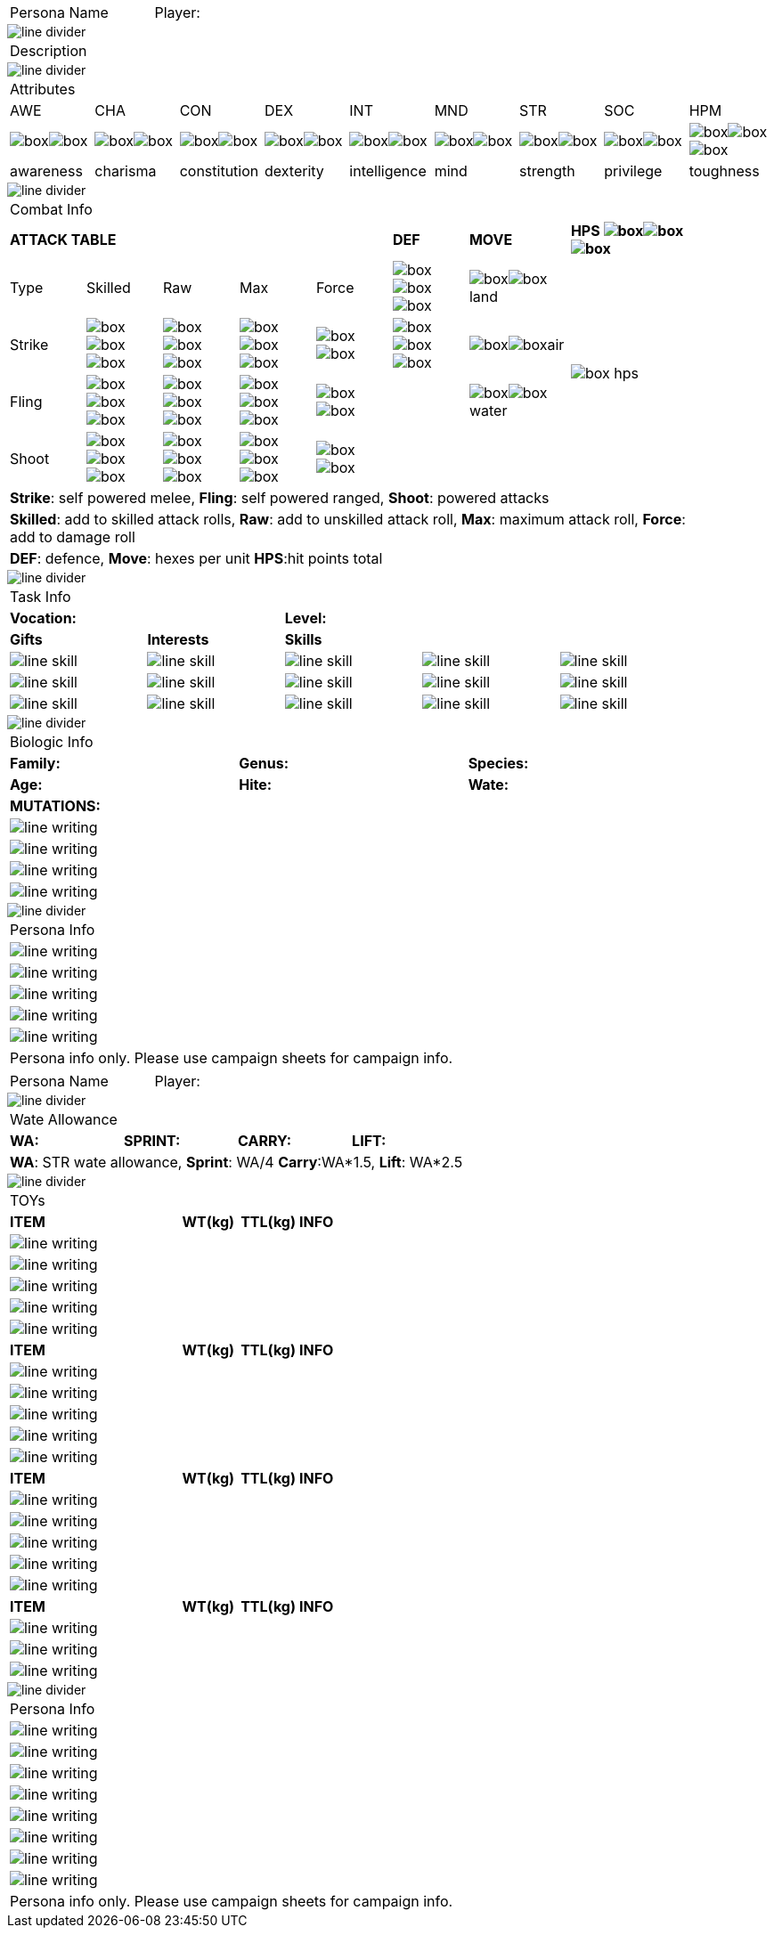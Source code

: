 // persona and player name
// requires pdf_theme.yml

[width="100%",cols="<3,<.>1", frame="none", grid ="none",  stripes="none"]
|===
|[.headerbox]#Persona Name#
|Player:
|===

image::line_divider.svg[]

[width="100%",cols="<1,<1", frame="none", grid ="none",  stripes="none"]
|===
2+|[.headerbox]#Description#
|===

image::line_divider.svg[]

[width="100%",cols="9*^",frame="none", grid="none", stripes="none"]
|===

9+<|[.headerbox]#Attributes#

|AWE
|CHA
|CON
|DEX
|INT
|MND
|STR
|SOC
|HPM

|image:box.svg[]image:box.svg[]
|image:box.svg[]image:box.svg[]
|image:box.svg[]image:box.svg[]
|image:box.svg[]image:box.svg[]
|image:box.svg[]image:box.svg[]
|image:box.svg[]image:box.svg[]
|image:box.svg[]image:box.svg[]
|image:box.svg[]image:box.svg[]
|image:box.svg[]image:box.svg[]image:box.svg[]

|[.small]#awareness#
|[.small]#charisma#
|[.small]#constitution#
|[.small]#dexterity#
|[.small]#intelligence#
|[.small]#mind#
|[.small]#strength#
|[.small]#privilege#
|[.small]#toughness#

|===

image::line_divider.svg[]

[width="90%",cols="3,3,3,3,3,3,4,5",frame="none", grid="none" stripes="none"]
|===

8+<|[.headerbox]#Combat Info#

5+s|ATTACK TABLE
s|DEF
s|MOVE
s|HPS image:box.svg[]image:box.svg[]image:box.svg[]

<|Type
<|Skilled
<|Raw
<|Max
|Force
|image:box.svg[]image:box.svg[]image:box.svg[]
|image:box.svg[]image:box.svg[]land
.4+|image:box_hps.svg[]

|Strike
|image:box.svg[]image:box.svg[]image:box.svg[]
|image:box.svg[]image:box.svg[]image:box.svg[]
|image:box.svg[]image:box.svg[]image:box.svg[]
|image:box.svg[]image:box.svg[]
|image:box.svg[]image:box.svg[]image:box.svg[]
|image:box.svg[]image:box.svg[]air

|Fling
|image:box.svg[]image:box.svg[]image:box.svg[]
|image:box.svg[]image:box.svg[]image:box.svg[]
|image:box.svg[]image:box.svg[]image:box.svg[]
|image:box.svg[]image:box.svg[]
|
|image:box.svg[]image:box.svg[]water

|Shoot
|image:box.svg[]image:box.svg[]image:box.svg[]
|image:box.svg[]image:box.svg[]image:box.svg[]
|image:box.svg[]image:box.svg[]image:box.svg[]
|image:box.svg[]image:box.svg[]
|
|

8+<|[.small]#*Strike*: self powered melee, *Fling*: self powered ranged, *Shoot*: powered attacks#
8+<|[.small]#*Skilled*: add to skilled attack rolls, *Raw*: add to unskilled attack roll, *Max*: maximum attack roll, *Force*: add to damage roll#
8+<|[.small]#*DEF*: defence, *Move*: hexes per unit *HPS*:hit points total#

|===

image::line_divider.svg[]

[width="90%",cols="1,1,1,1,1",frame="none", grid="none" stripes="none"]
|===

5+<|[.headerbox]#Task Info#

2+s|Vocation:
3+s|Level:

s|Gifts
s|Interests
3+s|Skills

|image:line_skill.svg[]
|image:line_skill.svg[]
|image:line_skill.svg[]
|image:line_skill.svg[]
|image:line_skill.svg[]

|image:line_skill.svg[]
|image:line_skill.svg[]
|image:line_skill.svg[]
|image:line_skill.svg[]
|image:line_skill.svg[]

|image:line_skill.svg[]
|image:line_skill.svg[]
|image:line_skill.svg[]
|image:line_skill.svg[]
|image:line_skill.svg[]

3+<|[.small]#*Vocation*: what the persons does. *Level*: how experienced the persona is#

3+<|[.small]#*Gifts*: natural actions. *Interests*: broad Knowledge (+1), *Skills*: specific knowledge, ability (+2)#

|===

image::line_divider.svg[]

[width="90%",cols="1,1,1,1,1,1",frame="none", grid="none" stripes="none"]
|===

6+<|[.headerbox]#Biologic Info#

2+<s|Family:
2+<s|Genus:
2+<s|Species:

2+<s|Age:
2+<s|Hite:
2+<s|Wate:

6+<s|MUTATIONS:

6+<|image:line_writing.svg[]

6+<|image:line_writing.svg[]

6+<|image:line_writing.svg[]

6+<|image:line_writing.svg[]

|===

image::line_divider.svg[]

[width="100%",cols="1,1,1,1,1,1",frame="none", grid="none" stripes="none"]
|===

6+<|[.headerbox]#Persona Info#

6+<|image:line_writing.svg[]

6+<|image:line_writing.svg[]

6+<|image:line_writing.svg[]

6+<|image:line_writing.svg[]

6+<|image:line_writing.svg[]

6+<|Persona info only. Please use campaign sheets for campaign info.

|===

<<<

[width="100%",cols="<3,<.>1", frame="none", grid ="none",  stripes="none"]
|===
|[.headerbox]#Persona Name#
|Player:
|===

image::line_divider.svg[]

[width="100%",cols="4*<", frame="none", grid ="none",  stripes="none"]
|===

4+|[.headerbox]#Wate Allowance#

s|WA:
s|SPRINT:
s|CARRY:
s|LIFT:

4+|[.small]#*WA*: STR wate allowance, *Sprint*: WA/4 *Carry*:WA*1.5, *Lift*: WA*2.5#

|===

image::line_divider.svg[]

[width="100%",cols="<3,<1,<1,<4", frame="none", grid ="none",  stripes="none"]
|===

4+|[.headerbox]#TOYs#

s|ITEM
s|WT(kg)
s|TTL(kg)
s|INFO

4+<|image:line_writing.svg[]

4+<|image:line_writing.svg[]

4+<|image:line_writing.svg[]

4+<|image:line_writing.svg[]

4+<|image:line_writing.svg[]

s|ITEM
s|WT(kg)
s|TTL(kg)
s|INFO

4+<|image:line_writing.svg[]

4+<|image:line_writing.svg[]

4+<|image:line_writing.svg[]

4+<|image:line_writing.svg[]

4+<|image:line_writing.svg[]

s|ITEM
s|WT(kg)
s|TTL(kg)
s|INFO

4+<|image:line_writing.svg[]

4+<|image:line_writing.svg[]

4+<|image:line_writing.svg[]

4+<|image:line_writing.svg[]

4+<|image:line_writing.svg[]

s|ITEM
s|WT(kg)
s|TTL(kg)
s|INFO

4+<|image:line_writing.svg[]

4+<|image:line_writing.svg[]

4+<|image:line_writing.svg[]

|===

image::line_divider.svg[]

[width="100%",cols="1,1,1,1,1,1",frame="none", grid="none" stripes="none"]
|===

6+<|[.headerbox]#Persona Info#

6+<|image:line_writing.svg[]

6+<|image:line_writing.svg[]

6+<|image:line_writing.svg[]

6+<|image:line_writing.svg[]

6+<|image:line_writing.svg[]

6+<|image:line_writing.svg[]

6+<|image:line_writing.svg[]

6+<|image:line_writing.svg[]

6+<|Persona info only. Please use campaign sheets for campaign info.

|===

